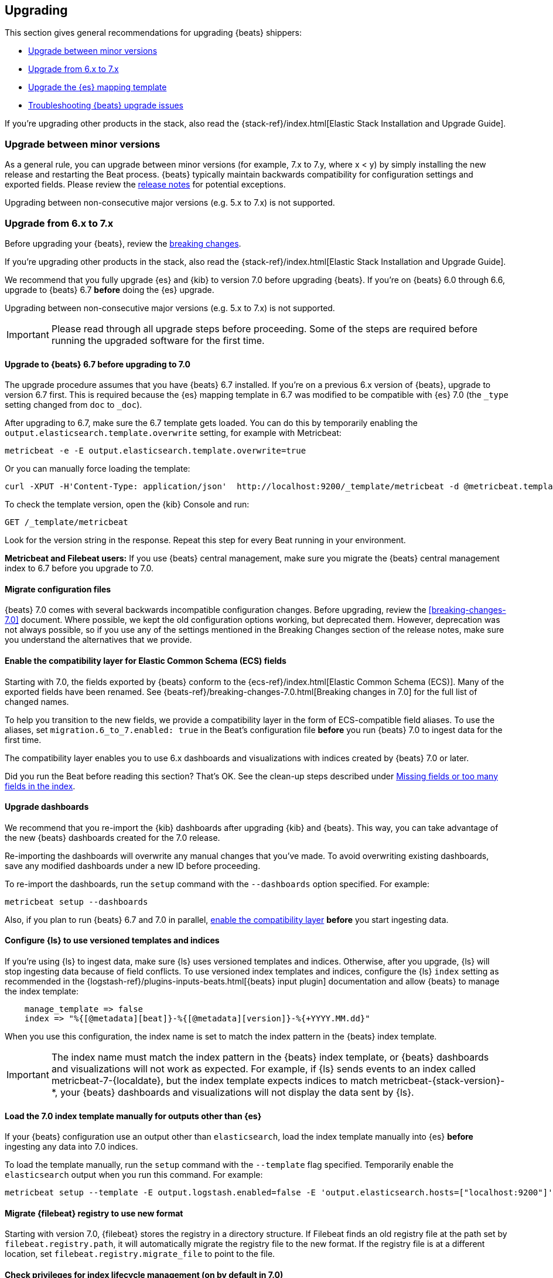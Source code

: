 [[upgrading]]
== Upgrading

This section gives general recommendations for upgrading {beats} shippers:

* <<upgrading-minor-versions>>
* <<upgrading-6-to-7>>
* <<upgrade-mapping-template>>
* <<troubleshooting-upgrade>>

If you're upgrading other products in the stack, also read the
{stack-ref}/index.html[Elastic Stack Installation and Upgrade Guide]. 

[[upgrading-minor-versions]]
=== Upgrade between minor versions

As a general rule, you can upgrade between minor versions (for example, 7.x to
7.y, where x < y) by simply installing the new release and restarting the Beat
process. {beats} typically maintain backwards compatibility for configuration
settings and exported fields. Please review the
<<release-notes,release notes>> for potential exceptions.

Upgrading between non-consecutive major versions (e.g. 5.x to 7.x) is not
supported.

[[upgrading-6-to-7]]
=== Upgrade from 6.x to 7.x

Before upgrading your {beats}, review the <<breaking-changes,breaking changes>>.

If you're upgrading other products in the stack, also read the
{stack-ref}/index.html[Elastic Stack Installation and Upgrade Guide]. 

We recommend that you fully upgrade {es} and {kib} to version 7.0
before upgrading {beats}. If you're on {beats} 6.0 through 6.6,
upgrade to {beats} 6.7 *before* doing the {es} upgrade.

Upgrading between non-consecutive major versions (e.g. 5.x to 7.x) is not
supported.

IMPORTANT: Please read through all upgrade steps before proceeding. Some of the
steps are required before running the upgraded software for the first time.

// REVIEWERS: Historically our docs have not described how to actually upgrade.
// We just cover the things users need to be aware of. However, to have parity
// with the install docs for other stack components, I think we should add more
// detail, similar to what Kibana does: https://www.elastic.co/guide/en/kibana/master/upgrade-standard.html
// WDYT?
//
// Besides copying over the config file (for all beats), and pointing to the 
// registry file for Filebeat, what else needs to be preserved.

[[upgrading-to-6.7]]
==== Upgrade to {beats} 6.7 before upgrading to 7.0

The upgrade procedure assumes that you have {beats} 6.7 installed. If you're on
a previous 6.x version of {beats}, upgrade to version 6.7 first. This is
required because the {es} mapping template in 6.7 was modified to be compatible
with {es} 7.0 (the `_type` setting changed from `doc` to `_doc`).

After upgrading to 6.7, make sure the 6.7 template gets loaded. You can do this
by temporarily enabling the `output.elasticsearch.template.overwrite` setting,
for example with Metricbeat:

[source,shell]
----
metricbeat -e -E output.elasticsearch.template.overwrite=true
----

Or you can manually force loading the template:

[source,shell]
----
curl -XPUT -H'Content-Type: application/json'  http://localhost:9200/_template/metricbeat -d @metricbeat.template.json
----

To check the template version, open the {kib} Console and run:

[source,js]
----
GET /_template/metricbeat
----
// CONSOLE

Look for the version string in the response. Repeat this step for every Beat
running in your environment.

*Metricbeat and Filebeat users:* If you use {beats} central management,
make sure you migrate the {beats} central management index to 6.7 before you
upgrade to 7.0. 

// REVIEWERS: Not sure I should mention this here ^^. I didn't link directly
// to the 6.7 breaking changes docs here because I'm concerned about users
// getting into the wrong upgrade docs and being confused.

[[migrate-config-files]]
==== Migrate configuration files

// REVIEWERS: What changes do users need to make to their config files? Will we
// offer any kind of migration tooling to make this easier?

{beats} 7.0 comes with several backwards incompatible configuration changes.
Before upgrading, review the <<breaking-changes-7.0>> document. Where possible,
we kept the old configuration options working, but deprecated them. However,
deprecation was not always possible, so if you use any of the settings mentioned
in the Breaking Changes section of the release notes, make sure you understand
the alternatives that we provide.

[[enable-ecs-compatibility]]
==== Enable the compatibility layer for Elastic Common Schema (ECS) fields

Starting with 7.0, the fields exported by {beats} conform to the
{ecs-ref}/index.html[Elastic Common Schema (ECS)]. Many of the exported fields
have been renamed. See {beats-ref}/breaking-changes-7.0.html[Breaking
changes in 7.0] for the full list of changed names.

To help you transition to the new fields, we provide a compatibility layer in
the form of ECS-compatible field aliases. To use the aliases, set
`migration.6_to_7.enabled: true` in the Beat's configuration file *before* you
run {beats} 7.0 to ingest data for the first time.

// REVIEWERS: I'm not sure the following statement is correct. I was not able
// to use the dashboards I saved from 6.x with 7.0. I did a very quick and dirty
// upgrade of the stack tho so might have missed something critical. 

The compatibility layer enables you to use 6.x dashboards and visualizations
with indices created by {beats} 7.0 or later.

Did you run the Beat before reading this section? That's OK. See the clean-up
steps described under <<missing-fields>>.

==== Upgrade dashboards

We recommend that you re-import the {kib} dashboards after upgrading {kib} and
{beats}. This way, you can take advantage of the new {beats} dashboards created
for the 7.0 release. 

Re-importing the dashboards will overwrite any manual changes that you've
made. To avoid overwriting existing dashboards, save any modified dashboards
under a new ID before proceeding.

To re-import the dashboards, run the `setup` command with the `--dashboards`
option specified. For example:

[source,shell]
----
metricbeat setup --dashboards
----

Also, if you plan to run {beats} 6.7 and 7.0 in parallel,
<<enable-ecs-compatibility,enable the compatibility layer>> *before* you start
ingesting data. 

[[upgrade-logstash-config]]
==== Configure {ls} to use versioned templates and indices

If you're using {ls} to ingest data, make sure {ls} uses versioned templates and
indices. Otherwise, after you upgrade, {ls} will stop ingesting data because of
field conflicts. To use versioned index templates and indices, configure the
{ls} `index` setting as recommended in the
{logstash-ref}/plugins-inputs-beats.html[{beats} input plugin] documentation and
allow {beats} to manage the index template:

[source,json]
----
    manage_template => false
    index => "%{[@metadata][beat]}-%{[@metadata][version]}-%{+YYYY.MM.dd}" 
----

When you use this configuration, the index name is set to match the index
pattern in the {beats} index template.

IMPORTANT: The index name must match the index pattern in the {beats} index
template, or {beats} dashboards and visualizations will not work as expected.
For example, if {ls} sends events to an index called +metricbeat-7-{localdate}+,
but the index template expects indices to match +metricbeat-{stack-version}-*+,
your {beats} dashboards and visualizations will not display the data sent by
{ls}.

// REVIEWERS: The review comment said "things will break in a very opaque
// manner." I'm assuming we mean that the Beats dashboards will stop working,
// but I haven't had time to test this. ^^

[[load-index-template-manually]]
==== Load the 7.0 index template manually for outputs other than {es}

If your {beats} configuration use an output other than `elasticsearch`, load
the index template manually into {es} *before* ingesting any data into 7.0
indices.

To load the template manually, run the `setup` command with the `--template`
flag specified. Temporarily enable the `elasticsearch` output when you run this
command. For example:

[source,shell]
--
metricbeat setup --template -E output.logstash.enabled=false -E 'output.elasticsearch.hosts=["localhost:9200"]'
--

[[migrate-filebeat-registry]]
==== Migrate {filebeat} registry to use new format

Starting with version 7.0, {filebeat} stores the registry in a directory
structure. If Filebeat finds an old registry file at the path set by
`filebeat.registry.path`, it will automatically migrate the registry file to the
new format. If the registry file is at a different location, set
`filebeat.registry.migrate_file` to point to the file.

[role="xpack"]
[[ilm-on]]
==== Check privileges for index lifecycle management (on by default in 7.0)

// REVIEWERS: not sure if this is worth pointing out in the upgrade docs but
// I think the default changing is going to confuse some users.

Staring with {beats} 7.0, index lifecycle management is on by default when
sending data to {beats} clusters that support it. Make sure {beats} users have
the privileges needed to use index lifecycle management, or disable index
lifecycle management. The following privileges are required:

* To set up index lifecycle policies: `manage_ilm` and `monitor` on cluster
* To send data to a secured cluster when index lifecycle management is enabled:
`manage_index_templates` and `monitor` on cluster, and `index` and `manage` on
{beats} indices.

// REVIEWERS: The privileges shown here are based on testing I did for
// https://github.com/elastic/beats/pull/11329, but I am still waiting for
// more review comments on that PR. 

To disable index lifecycle management, set `setup.ilm.enabled: false` in the
{beats} configuration file.

[[upgrade-mapping-template]]
=== Upgrade the {es} mapping template

// REVIEWERS: Does this topic really belong on its own rather than as a
// sub-topic? Do we want to tell users to set 

Mapping templates and the default index names are versioned. For example,
Metricbeat {stack-version} typically creates indices like this:

["source","sh",subs="attributes"]
------------------------------------------------------------------------------
metricbeat-{stack-version}-{localdate}
------------------------------------------------------------------------------

And the corresponding {es} template is named +metricbeat-{stack-version}+.

This means that each version of the Beat creates a new index, and it is
guaranteed that the correct template for that version is applied. With these
changes in place, you generally don't have to do anything to upgrade the mapping
template when you move to a new version.

// REVIEWERS: I'm not sure what the following paragraph means. Why would this
// result in downtime?

If downtime is not acceptable, another possible approach is to configure a
different index pattern in the new Beat version, but this will likely require
adjustments to your {kib} dashboards.

[[troubleshooting-upgrade]]
=== Troubleshooting {beats} upgrade issues

This section describes common problems you might encounter when upgrading to
{beats} 7.x.

You can avoid some of these problems by reading <<upgrading-6-to-7>> before
upgrading {beats}.

// REVIEWERS: I really need help fleshing out this section. This is all based
// on speculation. Not sure I'm describing the symptoms correctly because this
// content is based on input from reviewers, not my own testing.

[[missing-fields]]
==== Missing fields or too many fields in the index

You may have run the Beat before loading the required index template. To clean
up and start again:

. Delete the index that was created when you ran the Beat. For example:
+
["source","sh",subs="attributes"]
----
DELETE metricbeat-{stack-version}-{localdate}*
----

. If you want the index to work with 6.x dashboards, turn on the compatibility
layer. See <<enable-ecs-compatibility>>.

. Load the correct index template:

.. If you're sending events directly to {es}, configure the following settings
in the {beats} configuration file to overwrite the index template:
+
[source,yaml]
----
setup.template.enabled: true
setup.template.overwrite: true
----
// CONSOLE

.. If you're sending events to a different output, such as {ls}, load the
template manually. See <<load-index-template-manually>>.

. Restart {beats}.

// REVIEWERS: If users mess up and run Filebeat before setting up the index
// template correctly (for example, if they don't turn on compatibility), is there
// some way to recover the previous cursor location to avoid dropped or
// duplicate events?

[[old-dashboards-failing]]
==== 6.x dashboards not showing data from 7.0 shippers

You might have run the Beat without turning on the compatibility layer. See
<<missing-fields>>.

[[logstash-data-missing]]
==== Data parsed by {ls} not appearing in 7.0 dashboards

You might be writing to an index that doesn't match the index pattern used
by {beats}. See <<upgrade-logstash-config>>.


